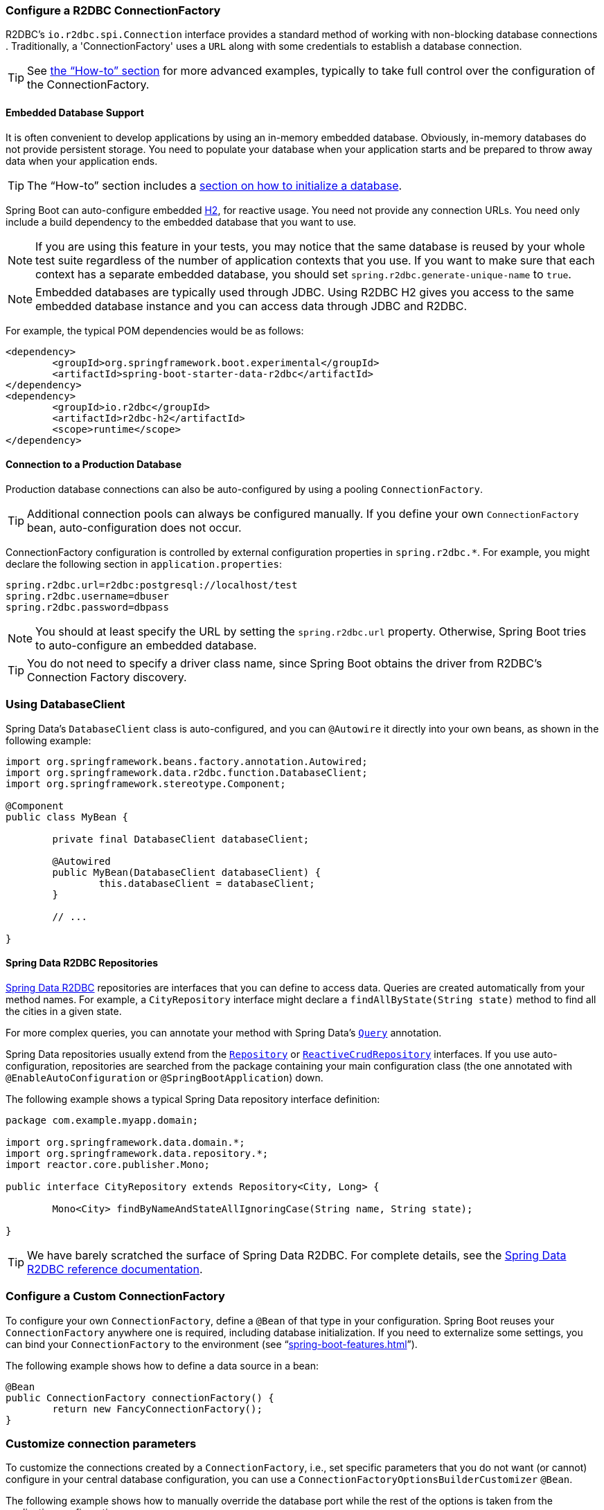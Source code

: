 :spring-data-commons-javadoc: https://docs.spring.io/spring-data/commons/docs/current/api/


[[boot-features-configure-r2dbc-connectionfactory]]
=== Configure a R2DBC ConnectionFactory
R2DBC's `io.r2dbc.spi.Connection` interface provides a standard method of working
with non-blocking database connections . Traditionally, a 'ConnectionFactory' uses a `URL`
along with some credentials to establish a database connection.

TIP: See <<howto-configure-a-connectionfactory,the "`How-to`" section>> for more
advanced examples, typically to take full control over the configuration of the
ConnectionFactory.

[[boot-features-embedded-database-support]]
==== Embedded Database Support
It is often convenient to develop applications by using an in-memory embedded database.
Obviously, in-memory databases do not provide persistent storage. You need to populate
your database when your application starts and be prepared to throw away data when your
application ends.

TIP: The "`How-to`" section includes a <<howto.adoc#howto-database-initialization,
section on how to initialize a database>>.

Spring Boot can auto-configure embedded https://www.h2database.com[H2],
for reactive usage. You need not provide any connection URLs.
You need only include a build dependency to the embedded database that you want to use.

[NOTE]
====
If you are using this feature in your tests, you may notice that the same database is
reused by your whole test suite regardless of the number of application contexts that you
use. If you want to make sure that each context has a separate embedded database, you
should set `spring.r2dbc.generate-unique-name` to `true`.
====

[NOTE]
====
Embedded databases are typically used through JDBC. Using R2DBC H2 gives you access to
the same embedded database instance and you can access data through JDBC and R2DBC.
====

For example, the typical POM dependencies would be as follows:

[source,xml,indent=0]
----
	<dependency>
		<groupId>org.springframework.boot.experimental</groupId>
		<artifactId>spring-boot-starter-data-r2dbc</artifactId>
	</dependency>
	<dependency>
		<groupId>io.r2dbc</groupId>
		<artifactId>r2dbc-h2</artifactId>
		<scope>runtime</scope>
	</dependency>
----

[[boot-features-connect-to-r2dbc-production-database]]
==== Connection to a Production Database
Production database connections can also be auto-configured by using a pooling
`ConnectionFactory`.

TIP: Additional connection pools can always be configured manually. If you define your
own `ConnectionFactory` bean, auto-configuration does not occur.

ConnectionFactory configuration is controlled by external configuration properties in
`+spring.r2dbc.*+`. For example, you might declare the following section in
`application.properties`:

[source,properties,indent=0]
----
	spring.r2dbc.url=r2dbc:postgresql://localhost/test
	spring.r2dbc.username=dbuser
	spring.r2dbc.password=dbpass
----

NOTE: You should at least specify the URL by setting the `spring.r2dbc.url`
property. Otherwise, Spring Boot tries to auto-configure an embedded database.

TIP: You do not need to specify a driver class name, since Spring Boot obtains
the driver from R2DBC's Connection Factory discovery.

[[boot-features-using-database-client]]
=== Using DatabaseClient
Spring Data's `DatabaseClient` class is auto-configured, and
you can `@Autowire` it directly into your own beans, as shown in the following example:

[source,java,indent=0]
----
	import org.springframework.beans.factory.annotation.Autowired;
	import org.springframework.data.r2dbc.function.DatabaseClient;
	import org.springframework.stereotype.Component;

	@Component
	public class MyBean {

		private final DatabaseClient databaseClient;

		@Autowired
		public MyBean(DatabaseClient databaseClient) {
			this.databaseClient = databaseClient;
		}

		// ...

	}
----

[[boot-features-spring-data-r2dbc-repositories]]
==== Spring Data R2DBC Repositories
https://spring.io/projects/spring-data-r2dbc[Spring Data R2DBC] repositories are interfaces that you can define to
access data. Queries are created automatically from your method names. For example, a
`CityRepository` interface might declare a `findAllByState(String state)` method to find
all the cities in a given state.

For more complex queries, you can annotate your method with Spring Data's
https://docs.spring.io/spring-data/r2dbc/docs/1.0.x/api/org/springframework/data/r2dbc/repository/query/Query.html[`Query`] annotation.

Spring Data repositories usually extend from the
{spring-data-commons-javadoc}/repository/Repository.html[`Repository`] or
{spring-data-commons-javadoc}/repository/reactive/ReactiveCrudRepository.html[`ReactiveCrudRepository`]
interfaces. If you use auto-configuration, repositories are searched from the package
containing your main configuration class (the one annotated with
`@EnableAutoConfiguration` or `@SpringBootApplication`) down.

The following example shows a typical Spring Data repository interface definition:

[source,java,indent=0]
----
	package com.example.myapp.domain;

	import org.springframework.data.domain.*;
	import org.springframework.data.repository.*;
	import reactor.core.publisher.Mono;

	public interface CityRepository extends Repository<City, Long> {

		Mono<City> findByNameAndStateAllIgnoringCase(String name, String state);

	}
----

TIP: We have barely scratched the surface of Spring Data R2DBC. For complete details, see
the https://docs.spring.io/spring-data/r2dbc/docs/1.0.x/reference/html/[Spring Data R2DBC
reference documentation].

[[howto-configure-a-connectionfactory]]
=== Configure a Custom ConnectionFactory
To configure your own `ConnectionFactory`, define a `@Bean` of that type in your configuration.
Spring Boot reuses your `ConnectionFactory` anywhere one is required, including database
initialization. If you need to externalize some settings, you can bind your
`ConnectionFactory` to the environment (see
"`<<spring-boot-features.adoc#boot-features-external-config-3rd-party-configuration>>`").

The following example shows how to define a data source in a bean:

[source,java,indent=0,subs="verbatim,quotes,attributes"]
----
	@Bean
	public ConnectionFactory connectionFactory() {
		return new FancyConnectionFactory();
	}
----

[[howto-customize-connections]]
=== Customize connection parameters
To customize the connections created by a `ConnectionFactory`, i.e., set specific
parameters that you do not want (or cannot) configure in your central database
configuration, you can use a `ConnectionFactoryOptionsBuilderCustomizer` `@Bean`.

The following example shows how to manually override the database port while
the rest of the options is taken from the application configuration:

[source,java,indent=0]
----
    @Bean
    public ConnectionFactoryOptionsBuilderCustomizer customizer() {
        return (builder) -> builder.option(PORT, 5432);
    }
----

The following examples shows how to set some PostgreSQL connection options:

[source,java,indent=0]
----
    @Bean
    public ConnectionFactoryOptionsBuilderCustomizer customizer() {
        Map<String, String> options = new HashMap<>();
        options.put("lock_timeout", "30s");
        options.put("statement_timeout", "60s");

        return (builder) -> builder.option(OPTIONS, options);
    }
----

[[howto-database-initialization]]
== Database Initialization
An SQL database can be initialized in different ways depending on what your stack is.
Of course, you can also do it manually, provided the database is a separate process.
It is recommended to use a single mechanism for schema generation.


[[howto-initialize-a-database-using-spring-data-r2dbc]]
=== Initialize a Database using R2DBC
Spring Boot can automatically create the schema (DDL scripts) of your `ConnectionFactory` and
initialize it (DML scripts). It loads SQL from the standard root classpath locations:
`schema.sql` and `data.sql`, respectively. In addition, Spring Boot processes the
`schema-${platform}.sql` and `data-${platform}.sql` files (if present), where `platform`
is the value of `spring.r2dbc.platform`. This allows you to switch to
database-specific scripts if necessary. For example, you might choose to set it to the
vendor name of the database ( `h2`, `mysql`, `postgresql`, and so on).

[NOTE]
====
Spring Boot automatically creates the schema of an embedded `ConnectionFactory`. This
behaviour can be customized by using the `spring.r2dbc.initialization-mode` property.
For instance, if you want to always initialize the `ConnectionFactory` regardless of its type:

[indent=0,subs="verbatim,quotes,attributes"]
----
	spring.r2dbc.initialization-mode=always
----
====

By default, Spring Boot enables the fail-fast feature of the Spring Data R2DBC initializer.
This means that, if the scripts cause exceptions, the application fails to start.
You can tune that behavior by setting `spring.r2dbc.continue-on-error`.

NOTE: Using embedded database auto-configuration for JDBC and R2DBC lets the R2DBC
database initialization to back off to prevent double initialization as both database
technologies point to the same database.
